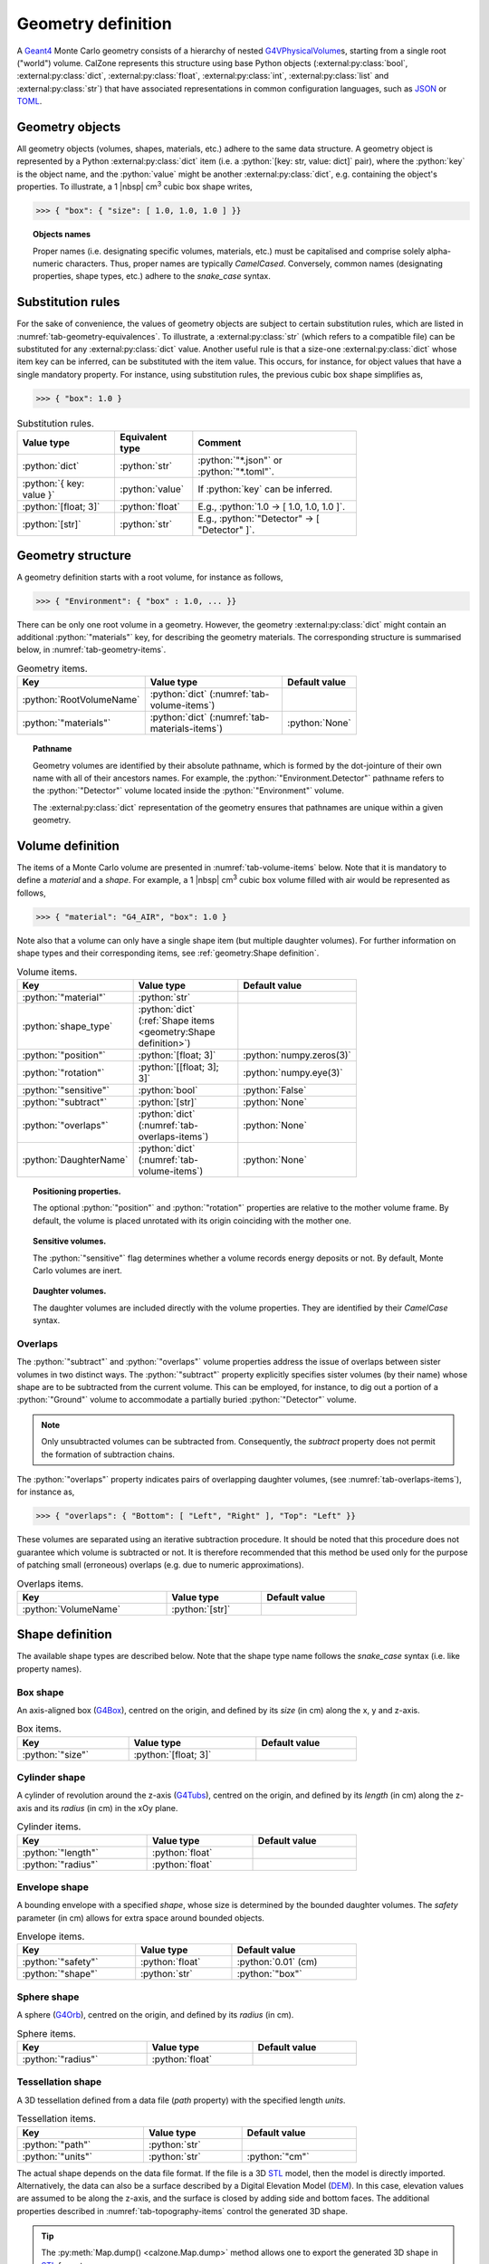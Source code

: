 Geometry definition
===================

A `Geant4`_ Monte Carlo geometry consists of a hierarchy of nested
`G4VPhysicalVolume`_\ s, starting from a single root ("world") volume. CalZone
represents this structure using base Python objects
(:external:py:class:`bool`, :external:py:class:`dict`,
:external:py:class:`float`, :external:py:class:`int`, :external:py:class:`list`
and :external:py:class:`str`) that have associated representations in common
configuration languages, such as `JSON`_ or `TOML`_.

Geometry objects
----------------

All geometry objects (volumes, shapes, materials, etc.) adhere to the same
data structure. A geometry object is represented by a Python
:external:py:class:`dict` item (i.e. a :python:`[key: str, value: dict]`
pair), where the :python:`key` is the object name, and the :python:`value` might
be another :external:py:class:`dict`, e.g. containing the object's properties.
To illustrate, a 1 |nbsp| cm\ :sup:`3` cubic box shape writes,

>>> { "box": { "size": [ 1.0, 1.0, 1.0 ] }}

.. topic:: Objects names

   Proper names (i.e. designating specific volumes, materials, etc.) must be
   capitalised and comprise solely alpha-numeric characters. Thus, proper names
   are typically `CamelCased`. Conversely, common names (designating properties,
   shape types, etc.) adhere to the `snake_case` syntax.

Substitution rules
------------------

For the sake of convenience, the values of geometry objects are subject to
certain substitution rules, which are listed in
:numref:`tab-geometry-equivalences`. To illustrate, a :external:py:class:`str`
(which refers to a compatible file) can be substituted for any
:external:py:class:`dict` value. Another useful rule is that a size-one
:external:py:class:`dict` whose item key can be inferred, can be substituted
with the item value. This occurs, for instance, for object values that have a
single mandatory property. For instance, using substitution rules, the previous cubic box shape
simplifies as,

>>> { "box": 1.0 }

.. _tab-geometry-equivalences:

.. list-table:: Substitution rules.
   :width: 75%
   :widths: auto
   :header-rows: 1

   * - Value type
     - Equivalent type
     - Comment
   * - :python:`dict`
     - :python:`str`
     - :python:`"*.json"` or :python:`"*.toml"`.
   * - :python:`{ key: value }`
     - :python:`value`
     - If :python:`key` can be inferred.
   * - :python:`[float; 3]`
     - :python:`float`
     - E.g., :python:`1.0 -> [ 1.0, 1.0, 1.0 ]`.
   * - :python:`[str]`
     - :python:`str`
     - E.g., :python:`"Detector" -> [ "Detector" ]`.


Geometry structure
------------------

A geometry definition starts with a root volume, for instance as follows,

>>> { "Environment": { "box" : 1.0, ... }}

There can be only one root volume in a geometry. However, the geometry
:external:py:class:`dict` might contain an additional :python:`"materials"` key,
for describing the geometry materials. The corresponding structure is summarised
below, in :numref:`tab-geometry-items`.

.. _tab-geometry-items:

.. list-table:: Geometry items.
   :width: 75%
   :widths: auto
   :header-rows: 1

   * - Key
     - Value type
     - Default value
   * - :python:`RootVolumeName`
     - :python:`dict` (:numref:`tab-volume-items`)
     - 
   * - :python:`"materials"`
     - :python:`dict` (:numref:`tab-materials-items`)
     - :python:`None`

.. topic:: Pathname

   Geometry volumes are identified by their absolute pathname, which is formed
   by the dot-jointure of their own name with all of their ancestors names. For
   example, the :python:`"Environment.Detector"` pathname refers to the
   :python:`"Detector"` volume located inside the :python:`"Environment"`
   volume.

   The :external:py:class:`dict` representation of the geometry ensures that
   pathnames are unique within a given geometry.

Volume definition
-----------------

The items of a Monte Carlo volume are presented in :numref:`tab-volume-items`
below. Note that it is mandatory to define a *material* and a *shape*. For
example, a 1 |nbsp| cm\ :sup:`3` cubic box volume filled with air would be
represented as follows,

>>> { "material": "G4_AIR", "box": 1.0 }

Note also that a volume can only have a single shape item (but multiple daughter
volumes). For further information on shape types and their corresponding items,
see :ref:`geometry:Shape definition`.

.. _tab-volume-items:

.. list-table:: Volume items.
   :width: 75%
   :widths: auto
   :header-rows: 1

   * - Key
     - Value type
     - Default value
   * - :python:`"material"`
     - :python:`str`
     - 
   * - :python:`shape_type`
     - :python:`dict` (:ref:`Shape items <geometry:Shape definition>`)
     - 
   * - :python:`"position"`
     - :python:`[float; 3]`
     - :python:`numpy.zeros(3)`
   * - :python:`"rotation"`
     - :python:`[[float; 3]; 3]`
     - :python:`numpy.eye(3)`
   * - :python:`"sensitive"`
     - :python:`bool`
     - :python:`False`
   * - :python:`"subtract"`
     - :python:`[str]`
     - :python:`None`
   * - :python:`"overlaps"`
     - :python:`dict` (:numref:`tab-overlaps-items`)
     - :python:`None`
   * - :python:`DaughterName`
     - :python:`dict` (:numref:`tab-volume-items`)
     - :python:`None`

.. topic:: Positioning properties.

   The optional :python:`"position"` and :python:`"rotation"` properties are
   relative to the mother volume frame. By default, the volume is placed
   unrotated with its origin coinciding with the mother one.

.. topic:: Sensitive volumes.

   The :python:`"sensitive"` flag determines whether a volume records energy
   deposits or not. By default, Monte Carlo volumes are inert.

.. topic:: Daughter volumes.

   The daughter volumes are included directly with the volume properties. They
   are identified by their `CamelCase` syntax.

Overlaps
~~~~~~~~

The :python:`"subtract"` and :python:`"overlaps"` volume properties address the
issue of overlaps between sister volumes in two distinct ways. The
:python:`"subtract"` property explicitly specifies sister volumes (by their
name) whose shape are to be subtracted from the current volume. This can be
employed, for instance, to dig out a portion of a :python:`"Ground"` volume to
accommodate a partially buried :python:`"Detector"` volume.

.. note::

   Only unsubtracted volumes can be subtracted from. Consequently, the
   *subtract* property does not permit the formation of subtraction chains.

The :python:`"overlaps"` property indicates pairs of overlapping daughter
volumes, (see :numref:`tab-overlaps-items`), for instance as,

>>> { "overlaps": { "Bottom": [ "Left", "Right" ], "Top": "Left" }}

These volumes are separated using an iterative subtraction procedure. It should
be noted that this procedure does not guarantee which volume is subtracted or
not. It is therefore recommended that this method be used only for the purpose
of patching small (erroneous) overlaps (e.g. due to numeric approximations).

.. _tab-overlaps-items:

.. list-table:: Overlaps items.
   :width: 75%
   :widths: auto
   :header-rows: 1

   * - Key
     - Value type
     - Default value
   * - :python:`VolumeName`
     - :python:`[str]`
     - 

Shape definition
----------------

The available shape types are described below. Note that the shape type name
follows the `snake_case` syntax (i.e. like property names).

Box shape
~~~~~~~~~

An axis-aligned box (`G4Box`_), centred on the origin, and defined by its *size*
(in cm) along the x, y and z-axis.

.. list-table:: Box items.
   :width: 75%
   :widths: auto
   :header-rows: 1

   * - Key
     - Value type
     - Default value
   * - :python:`"size"`
     - :python:`[float; 3]`
     - 

Cylinder shape
~~~~~~~~~~~~~~

A cylinder of revolution around the z-axis (`G4Tubs`_), centred on the origin,
and defined by its *length* (in cm) along the z-axis and its *radius* (in cm) in
the xOy plane.

.. list-table:: Cylinder items.
   :width: 75%
   :widths: auto
   :header-rows: 1

   * - Key
     - Value type
     - Default value
   * - :python:`"length"`
     - :python:`float`
     - 
   * - :python:`"radius"`
     - :python:`float`
     - 

Envelope shape
~~~~~~~~~~~~~~

A bounding envelope with a specified *shape*, whose size is determined by the
bounded daughter volumes. The *safety* parameter (in cm) allows for extra space
around bounded objects.

.. list-table:: Envelope items.
   :width: 75%
   :widths: auto
   :header-rows: 1

   * - Key
     - Value type
     - Default value
   * - :python:`"safety"`
     - :python:`float`
     - :python:`0.01` (cm)
   * - :python:`"shape"`
     - :python:`str`
     - :python:`"box"`

Sphere shape
~~~~~~~~~~~~

A sphere (`G4Orb`_), centred on the origin, and defined by its *radius* (in cm).

.. list-table:: Sphere items.
   :width: 75%
   :widths: auto
   :header-rows: 1

   * - Key
     - Value type
     - Default value
   * - :python:`"radius"`
     - :python:`float`
     - 

Tessellation shape
~~~~~~~~~~~~~~~~~~

A 3D tessellation defined from a data file (*path* property) with the specified
length *units*.

.. list-table:: Tessellation items.
   :width: 75%
   :widths: auto
   :header-rows: 1

   * - Key
     - Value type
     - Default value
   * - :python:`"path"`
     - :python:`str`
     - 
   * - :python:`"units"`
     - :python:`str`
     - :python:`"cm"`

The actual shape depends on the data file format. If the file is a 3D `STL`_
model, then the model is directly imported. Alternatively, the data can also be
a surface described by a Digital Elevation Model (`DEM`_). In this case,
elevation values are assumed to be along the z-axis, and the surface is closed
by adding side and bottom faces. The additional properties described in
:numref:`tab-topography-items` control the generated 3D shape.

.. tip::

   The :py:meth:`Map.dump() <calzone.Map.dump>` method allows one to export the
   generated 3D shape in `STL`_ format.

.. _tab-topography-items:

.. list-table:: DEM tesselation items.
   :width: 75%
   :widths: auto
   :header-rows: 1

   * - Key
     - Value type
     - Default value
   * - :python:`"extra_depth"`
     - :python:`float`
     - 100.0 (in map units)
   * - :python:`"origin"`
     - :python:`[float; 3]`
     - :python:`numpy.zeros(3)`
   * - :python:`"regular"`
     - :python:`bool`
     - :python:`False`

.. topic:: Geometric properties.

   The *origin* property defines the origin of the 3D shape in the DEM
   coordinates system. The *extra_depth* property extends the shape
   below the DEM's minimum elevation value.

.. topic:: Meshing type.

   The *regular* flag controls the meshing. By default, a non-regular -but
   optimised- meshing is used. However, this is not supported by the Geant4
   traversal :py:attr:`algorithm <calzone.GeometryBuilder.algorithm>`.
   Therefore, a *regular* meshing must be selected when using the latter
   algorithm.

Materials definition
--------------------

A Geant4 material (`G4Material`_) can be defined either as an assembly of atomic
elements (`G4Element`_\ s), denoted :ref:`Molecule <geometry:Molecules>` herein,
or as a :ref:`Mixture <geometry:Mixtures>` of other materials.

.. tip::

   A collection of standard atomic elements and materials is readily available
   from the Geant4 `NIST`_ database. For example, :python:`"G4_H"`,
   :python:`"G4_AIR"`, etc. Depending on your application, you may not need to
   define your own materials.

Materials table
~~~~~~~~~~~~~~~

The structure of a materials table is described by :numref:`tab-materials-items`
(et al.) below. :ref:`geometry:Molecules` and :ref:`geometry:Mixtures` are
explictily separated. In addition, the materials table may also contain (custom)
atomic elements. For instance,

>>> { "molecules": { "H2O": { ... }}, "mixtures": { "Air": { ... }}}

.. _tab-materials-items:

.. list-table:: Materials items.
   :width: 75%
   :widths: auto
   :header-rows: 1

   * - Key
     - Value type
     - Default value
   * - :python:`"elements"`
     - :python:`dict` (:numref:`tab-elements-items`)
     - :python:`None`
   * - :python:`"molecules"`
     - :python:`dict` (:numref:`tab-molecules-items`)
     - :python:`None`
   * - :python:`"mixtures"`
     - :python:`dict` (:numref:`tab-mixtures-items`)
     - :python:`None`

.. _tab-elements-items:

.. list-table:: Atomic elements items.
   :width: 75%
   :widths: auto
   :header-rows: 1

   * - Key
     - Value type
     - Default value
   * - :python:`ElementName`
     - :python:`dict` (:numref:`tab-element-items`)
     - 

.. _tab-molecules-items:

.. list-table:: Molecules items.
   :width: 75%
   :widths: auto
   :header-rows: 1

   * - Key
     - Value type
     - Default value
   * - :python:`MoleculeName`
     - :python:`dict` (:numref:`tab-molecule-items`)
     - 

.. _tab-mixtures-items:

.. list-table:: Mixtures items.
   :width: 75%
   :widths: auto
   :header-rows: 1

   * - Key
     - Value type
     - Default value
   * - :python:`MixtureName`
     - :python:`dict` (:numref:`tab-mixture-items`)
     - 

Atomic elements
~~~~~~~~~~~~~~~

Atomic elements are specified by their atomic number (*Z*) and by their mass
number (*A*, in g/mol). Optionally, a *symbol* can be specified.

.. _tab-element-items:

.. list-table:: Atomic element items.
   :width: 75%
   :widths: auto
   :header-rows: 1

   * - Key
     - Value type
     - Default value
   * - :python:`"Z"`
     - :python:`float`
     - 
   * - :python:`"A"`
     - :python:`float`
     - 
   * - :python:`"symbol"`
     - :python:`str`
     - :python:`None`

Molecules
~~~~~~~~~

Molecules are specified by their *density* (in g/cm\ :sup:`3`) and their
composition (in atomic elements). Optionaly, a *state* can be specified (
:python:`"gas"`, :python:`"liquid"` or :python:`"solid"`). For instance,

>>> { "H": 2, "O": 1, "density": 1.0, "state": "liquid" }

.. _tab-molecule-items:

.. list-table:: Molecule items.
   :width: 75%
   :widths: auto
   :header-rows: 1

   * - Key
     - Value type
     - Default value
   * - :python:`"density"`
     - :python:`float`
     - 
   * - :python:`"state"`
     - :python:`str`
     - :python:`None`
   * - :python:`ElementName`
     - :python:`int`
     - 

Mixtures
~~~~~~~~

Mixtures are specified by their *density* (in g/cm\ :sup:`3`) and their **mass**
composition. Optionaly, a *state* can be specified ( :python:`"gas"`,
:python:`"liquid"` or :python:`"solid"`). For instance,

>>> { "N": 0.76, "O": 0.23, "Ar": 0.01, "density": 1.205E-03, "state": "gas" }

.. _tab-mixture-items:

.. list-table:: Mixture items.
   :width: 75%
   :widths: auto
   :header-rows: 1

   * - Key
     - Value type
     - Default value
   * - :python:`"density"`
     - :python:`float`
     - 
   * - :python:`"state"`
     - :python:`str`
     - :python:`None`
   * - :python:`MaterialName`
     - :python:`float`
     - 

.. ============================================================================
.. 
.. URL links.
.. 
.. ============================================================================

.. _DEM: https://en.wikipedia.org/wiki/Digital_elevation_model
.. _JSON: https://www.json.org/json-en.html
.. _G4Box: https://geant4.kek.jp/Reference/11.2.0/classG4Box.html
.. _G4Element: https://geant4.kek.jp/Reference/11.2.0/classG4Element.html
.. _G4Material: https://geant4.kek.jp/Reference/11.2.0/classG4Material.html
.. _G4Orb: https://geant4.kek.jp/Reference/11.2.0/classG4Orb.html
.. _G4Tubs: https://geant4.kek.jp/Reference/11.2.0/classG4Tubs.html
.. _G4VPhysicalVolume: https://geant4.kek.jp/Reference/11.2.0/classG4VPhysicalVolume.html
.. _G4VSolid: https://geant4.kek.jp/Reference/11.2.0/classG4VSolid.html
.. _Geant4: https://geant4.web.cern.ch/docs/
.. _NIST: https://geant4-userdoc.web.cern.ch/UsersGuides/ForApplicationDeveloper/html/Appendix/materialNames.html?highlight=nist#
.. _STL: https://en.wikipedia.org/wiki/STL_(file_format)
.. _TOML: https://toml.io/en/

